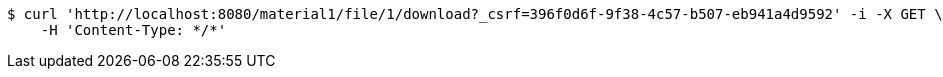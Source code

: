 [source,bash]
----
$ curl 'http://localhost:8080/material1/file/1/download?_csrf=396f0d6f-9f38-4c57-b507-eb941a4d9592' -i -X GET \
    -H 'Content-Type: */*'
----